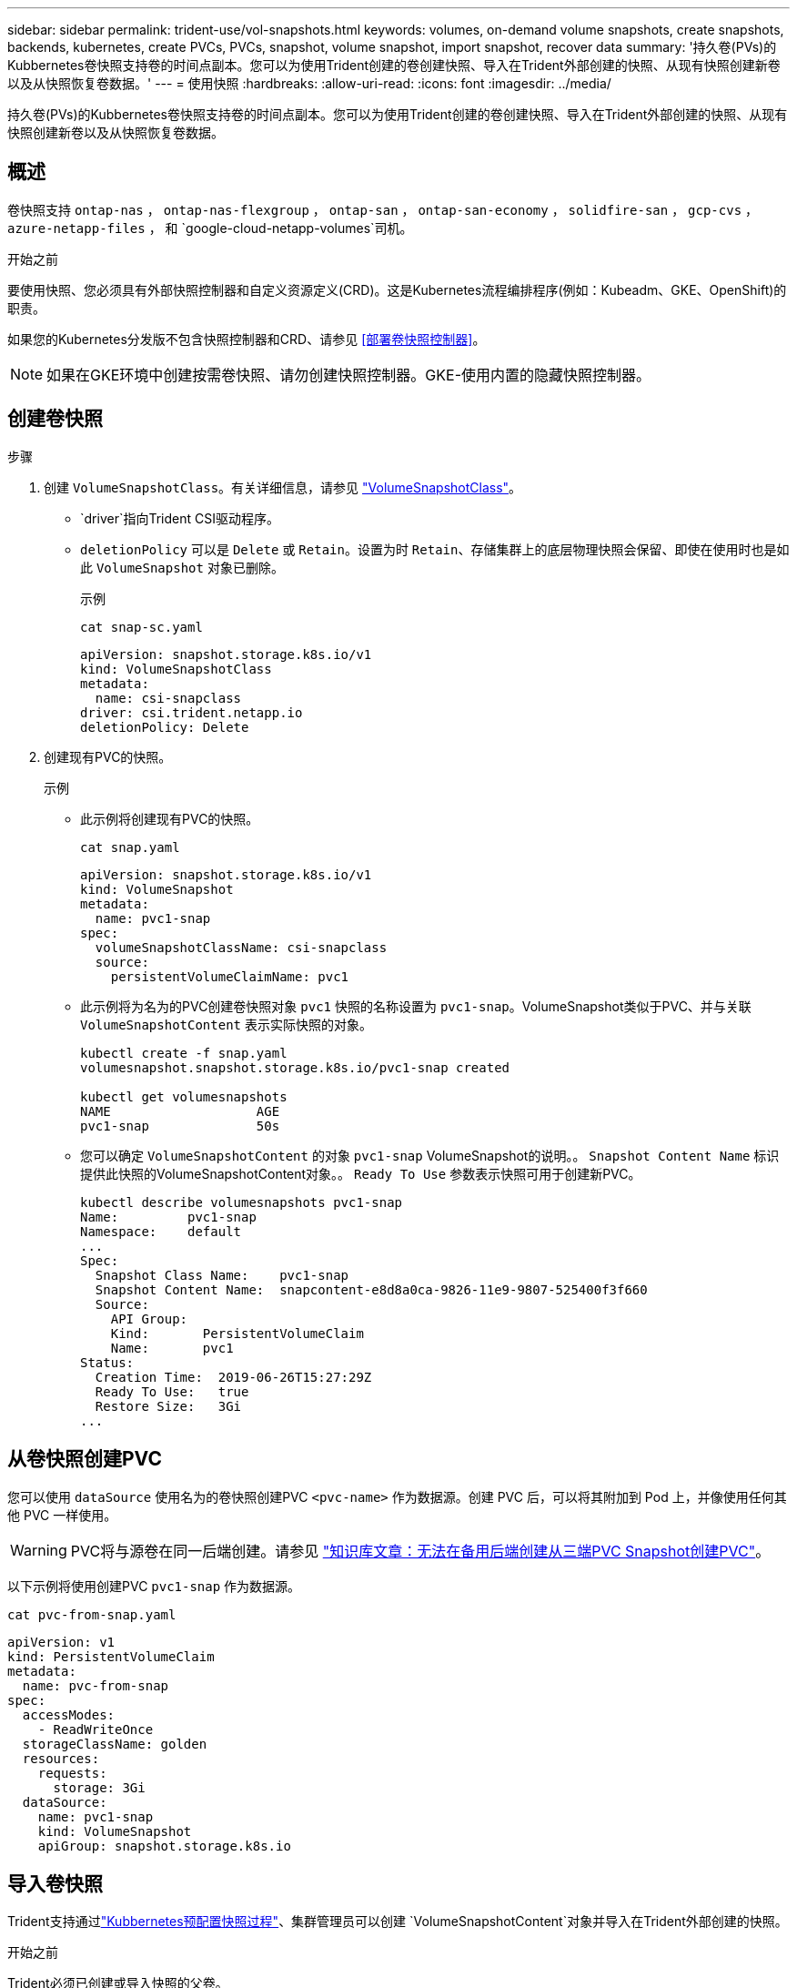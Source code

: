 ---
sidebar: sidebar 
permalink: trident-use/vol-snapshots.html 
keywords: volumes, on-demand volume snapshots, create snapshots, backends, kubernetes, create PVCs, PVCs, snapshot, volume snapshot, import snapshot, recover data 
summary: '持久卷(PVs)的Kubbernetes卷快照支持卷的时间点副本。您可以为使用Trident创建的卷创建快照、导入在Trident外部创建的快照、从现有快照创建新卷以及从快照恢复卷数据。' 
---
= 使用快照
:hardbreaks:
:allow-uri-read: 
:icons: font
:imagesdir: ../media/


[role="lead"]
持久卷(PVs)的Kubbernetes卷快照支持卷的时间点副本。您可以为使用Trident创建的卷创建快照、导入在Trident外部创建的快照、从现有快照创建新卷以及从快照恢复卷数据。



== 概述

卷快照支持 `ontap-nas` ，  `ontap-nas-flexgroup` ，  `ontap-san` ，  `ontap-san-economy` ，  `solidfire-san` ，  `gcp-cvs` ，  `azure-netapp-files` ， 和 `google-cloud-netapp-volumes`司机。

.开始之前
要使用快照、您必须具有外部快照控制器和自定义资源定义(CRD)。这是Kubernetes流程编排程序(例如：Kubeadm、GKE、OpenShift)的职责。

如果您的Kubernetes分发版不包含快照控制器和CRD、请参见 <<部署卷快照控制器>>。


NOTE: 如果在GKE环境中创建按需卷快照、请勿创建快照控制器。GKE-使用内置的隐藏快照控制器。



== 创建卷快照

.步骤
. 创建 `VolumeSnapshotClass`。有关详细信息，请参见 link:../trident-reference/objects.html#kubernetes-volumesnapshotclass-objects["VolumeSnapshotClass"]。
+
**  `driver`指向Trident CSI驱动程序。
** `deletionPolicy` 可以是 `Delete` 或 `Retain`。设置为时 `Retain`、存储集群上的底层物理快照会保留、即使在使用时也是如此 `VolumeSnapshot` 对象已删除。
+
.示例
[listing]
----
cat snap-sc.yaml
----
+
[source, yaml]
----
apiVersion: snapshot.storage.k8s.io/v1
kind: VolumeSnapshotClass
metadata:
  name: csi-snapclass
driver: csi.trident.netapp.io
deletionPolicy: Delete
----


. 创建现有PVC的快照。
+
.示例
** 此示例将创建现有PVC的快照。
+
[listing]
----
cat snap.yaml
----
+
[source, yaml]
----
apiVersion: snapshot.storage.k8s.io/v1
kind: VolumeSnapshot
metadata:
  name: pvc1-snap
spec:
  volumeSnapshotClassName: csi-snapclass
  source:
    persistentVolumeClaimName: pvc1
----
** 此示例将为名为的PVC创建卷快照对象 `pvc1` 快照的名称设置为 `pvc1-snap`。VolumeSnapshot类似于PVC、并与关联 `VolumeSnapshotContent` 表示实际快照的对象。
+
[listing]
----
kubectl create -f snap.yaml
volumesnapshot.snapshot.storage.k8s.io/pvc1-snap created

kubectl get volumesnapshots
NAME                   AGE
pvc1-snap              50s
----
** 您可以确定 `VolumeSnapshotContent` 的对象 `pvc1-snap` VolumeSnapshot的说明。。 `Snapshot Content Name` 标识提供此快照的VolumeSnapshotContent对象。。 `Ready To Use` 参数表示快照可用于创建新PVC。
+
[listing]
----
kubectl describe volumesnapshots pvc1-snap
Name:         pvc1-snap
Namespace:    default
...
Spec:
  Snapshot Class Name:    pvc1-snap
  Snapshot Content Name:  snapcontent-e8d8a0ca-9826-11e9-9807-525400f3f660
  Source:
    API Group:
    Kind:       PersistentVolumeClaim
    Name:       pvc1
Status:
  Creation Time:  2019-06-26T15:27:29Z
  Ready To Use:   true
  Restore Size:   3Gi
...
----






== 从卷快照创建PVC

您可以使用 `dataSource` 使用名为的卷快照创建PVC `<pvc-name>` 作为数据源。创建 PVC 后，可以将其附加到 Pod 上，并像使用任何其他 PVC 一样使用。


WARNING: PVC将与源卷在同一后端创建。请参见 link:https://kb.netapp.com/Cloud/Astra/Trident/Creating_a_PVC_from_a_Trident_PVC_Snapshot_cannot_be_created_in_an_alternate_backend["知识库文章：无法在备用后端创建从三端PVC Snapshot创建PVC"^]。

以下示例将使用创建PVC `pvc1-snap` 作为数据源。

[listing]
----
cat pvc-from-snap.yaml
----
[source, yaml]
----
apiVersion: v1
kind: PersistentVolumeClaim
metadata:
  name: pvc-from-snap
spec:
  accessModes:
    - ReadWriteOnce
  storageClassName: golden
  resources:
    requests:
      storage: 3Gi
  dataSource:
    name: pvc1-snap
    kind: VolumeSnapshot
    apiGroup: snapshot.storage.k8s.io
----


== 导入卷快照

Trident支持通过link:https://kubernetes.io/docs/concepts/storage/volume-snapshots/#static["Kubbernetes预配置快照过程"^]、集群管理员可以创建 `VolumeSnapshotContent`对象并导入在Trident外部创建的快照。

.开始之前
Trident必须已创建或导入快照的父卷。

.步骤
. *集群管理员：*创建 `VolumeSnapshotContent`引用后端快照的对象。这将在Trident中启动快照工作流。
+
** 在中指定后端快照的名称 `annotations` 作为 `trident.netapp.io/internalSnapshotName: <"backend-snapshot-name">`。
** 在中指定 `<name-of-parent-volume-in-trident>/<volume-snapshot-content-name>`。这是调用中 `snapshotHandle`外部快照程序向Trident提供的唯一信息。 `ListSnapshots`
+

NOTE: 。 `<volumeSnapshotContentName>` 由于CR命名限制、不能始终与后端快照名称匹配。

+
.示例
以下示例将创建 `VolumeSnapshotContent` 引用后端快照的对象 `snap-01`。

+
[source, yaml]
----
apiVersion: snapshot.storage.k8s.io/v1
kind: VolumeSnapshotContent
metadata:
  name: import-snap-content
  annotations:
    trident.netapp.io/internalSnapshotName: "snap-01"  # This is the name of the snapshot on the backend
spec:
  deletionPolicy: Retain
  driver: csi.trident.netapp.io
  source:
    snapshotHandle: pvc-f71223b5-23b9-4235-bbfe-e269ac7b84b0/import-snap-content # <import PV name or source PV name>/<volume-snapshot-content-name>
  volumeSnapshotRef:
    name: import-snap
    namespace: default
----


. *集群管理员：*创建 `VolumeSnapshot` 引用的CR `VolumeSnapshotContent` 对象。此操作将请求访问以使用 `VolumeSnapshot` 在给定命名空间中。
+
.示例
以下示例将创建 `VolumeSnapshot` CR已命名 `import-snap` 引用的 `VolumeSnapshotContent` 已命名 `import-snap-content`。

+
[source, yaml]
----
apiVersion: snapshot.storage.k8s.io/v1
kind: VolumeSnapshot
metadata:
  name: import-snap
spec:
  # volumeSnapshotClassName: csi-snapclass (not required for pre-provisioned or imported snapshots)
  source:
    volumeSnapshotContentName: import-snap-content
----
. *内部处理(无需执行任何操作)：*外部快照程序识别新创建的 `VolumeSnapshotContent`并运行 `ListSnapshots`调用。Trident将创建 `TridentSnapshot`。
+
** 外部快照程序用于设置 `VolumeSnapshotContent` to `readyToUse` 和 `VolumeSnapshot` to `true`。
** TRIdent返回 `readyToUse=true`。


. *任何用户:*创建一个 `PersistentVolumeClaim` 以引用新的 `VolumeSnapshot`、其中 `spec.dataSource` (或 `spec.dataSourceRef`)名称为 `VolumeSnapshot` 名称。
+
.示例
以下示例将创建一个引用的PVC `VolumeSnapshot` 已命名 `import-snap`。

+
[source, yaml]
----
apiVersion: v1
kind: PersistentVolumeClaim
metadata:
  name: pvc-from-snap
spec:
  accessModes:
    - ReadWriteOnce
  storageClassName: simple-sc
  resources:
    requests:
      storage: 1Gi
  dataSource:
    name: import-snap
    kind: VolumeSnapshot
    apiGroup: snapshot.storage.k8s.io
----




== 使用快照恢复卷数据

默认情况下、快照目录处于隐藏状态、以便最大程度地提高使用配置的卷的兼容性 `ontap-nas` 和 `ontap-nas-economy` 驱动程序。启用 `.snapshot` 目录以直接从快照恢复数据。

使用volume Snapshot restore ONTAP命令行界面将卷还原到先前快照中记录的状态。

[listing]
----
cluster1::*> volume snapshot restore -vserver vs0 -volume vol3 -snapshot vol3_snap_archive
----

NOTE: 还原Snapshot副本时、现有卷配置将被覆盖。创建Snapshot副本后对卷数据所做的更改将丢失。



== 从快照原位还原卷

Trident可使用(TSR) CR从快照快速原位还原卷 `TridentActionSnapshotRestore`。此CR用作要务Kubbernetes操作、在操作完成后不会持久保留。

Trident支持在 `ontap-san`、、 `ontap-san-economy` `ontap-nas`、 `ontap-nas-flexgroup` `azure-netapp-files`、、 `gcp-cvs` `google-cloud-netapp-volumes`和 `solidfire-san`驱动程序。

.开始之前
您必须具有绑定的PVC和可用的卷快照。

* 验证PVC状态是否已绑定。
+
[source, console]
----
kubectl get pvc
----
* 确认卷快照已准备就绪、可以使用。
+
[source, console]
----
kubectl get vs
----


.步骤
. 创建TSR CR。此示例将为PVC和卷快照创建CR `pvc1` `pvc1-snapshot`。
+

NOTE: TSR CR必须位于PVC和VS所在的命名空间中。

+
[source, console]
----
cat tasr-pvc1-snapshot.yaml
----
+
[source, yaml]
----
apiVersion: trident.netapp.io/v1
kind: TridentActionSnapshotRestore
metadata:
  name: trident-snap
  namespace: trident
spec:
  pvcName: pvc1
  volumeSnapshotName: pvc1-snapshot
----
. 应用CR以从快照还原。此示例将从Snapshot恢复 `pvc1`。
+
[source, console]
----
kubectl create -f tasr-pvc1-snapshot.yaml
----
+
[listing]
----
tridentactionsnapshotrestore.trident.netapp.io/trident-snap created
----


.结果
Trident将从快照还原数据。您可以验证快照还原状态：

[source, console]
----
kubectl get tasr -o yaml
----
[source, yaml]
----
apiVersion: trident.netapp.io/v1
items:
- apiVersion: trident.netapp.io/v1
  kind: TridentActionSnapshotRestore
  metadata:
    creationTimestamp: "2023-04-14T00:20:33Z"
    generation: 3
    name: trident-snap
    namespace: trident
    resourceVersion: "3453847"
    uid: <uid>
  spec:
    pvcName: pvc1
    volumeSnapshotName: pvc1-snapshot
  status:
    startTime: "2023-04-14T00:20:34Z"
    completionTime: "2023-04-14T00:20:37Z"
    state: Succeeded
kind: List
metadata:
  resourceVersion: ""
----
[NOTE]
====
* 在大多数情况下、如果出现故障、Trident不会自动重试此操作。您需要再次执行此操作。
* 没有管理员访问权限的Kubbernetes用户可能必须获得管理员授予的权限、才能在其应用程序命名空间中创建TSR CR。


====


== 删除具有关联快照的PV

删除具有关联快照的永久性卷时、相应的Trident卷将更新为"正在删除"状态。删除卷快照以删除Trident卷。



== 部署卷快照控制器

如果您的Kubernetes分发版不包含快照控制器和CRD、则可以按如下所示进行部署。

.步骤
. 创建卷快照CRD。
+
[listing]
----
cat snapshot-setup.sh
----
+
[source, sh]
----
#!/bin/bash
# Create volume snapshot CRDs
kubectl apply -f https://raw.githubusercontent.com/kubernetes-csi/external-snapshotter/release-6.1/client/config/crd/snapshot.storage.k8s.io_volumesnapshotclasses.yaml
kubectl apply -f https://raw.githubusercontent.com/kubernetes-csi/external-snapshotter/release-6.1/client/config/crd/snapshot.storage.k8s.io_volumesnapshotcontents.yaml
kubectl apply -f https://raw.githubusercontent.com/kubernetes-csi/external-snapshotter/release-6.1/client/config/crd/snapshot.storage.k8s.io_volumesnapshots.yaml
----
. 创建快照控制器。
+
[source, console]
----
kubectl apply -f https://raw.githubusercontent.com/kubernetes-csi/external-snapshotter/release-6.1/deploy/kubernetes/snapshot-controller/rbac-snapshot-controller.yaml
----
+
[source, console]
----
kubectl apply -f https://raw.githubusercontent.com/kubernetes-csi/external-snapshotter/release-6.1/deploy/kubernetes/snapshot-controller/setup-snapshot-controller.yaml
----
+

NOTE: 如有必要、打开 `deploy/kubernetes/snapshot-controller/rbac-snapshot-controller.yaml` 并更新 `namespace` 命名空间。





== 相关链接

* link:../trident-concepts/snapshots.html["卷快照"]
* link:../trident-reference/objects.html["VolumeSnapshotClass"]

